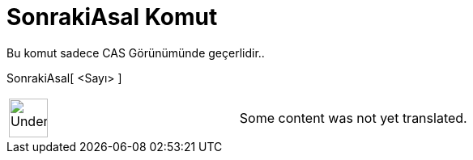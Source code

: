 = SonrakiAsal Komut
:page-en: commands/NextPrime
ifdef::env-github[:imagesdir: /tr/modules/ROOT/assets/images]

Bu komut sadece CAS Görünümünde geçerlidir..

SonrakiAsal[ <Sayı> ]::

[width="100%",cols="50%,50%",]
|===
a|
image:48px-UnderConstruction.png[UnderConstruction.png,width=48,height=48]

|Some content was not yet translated.
|===
